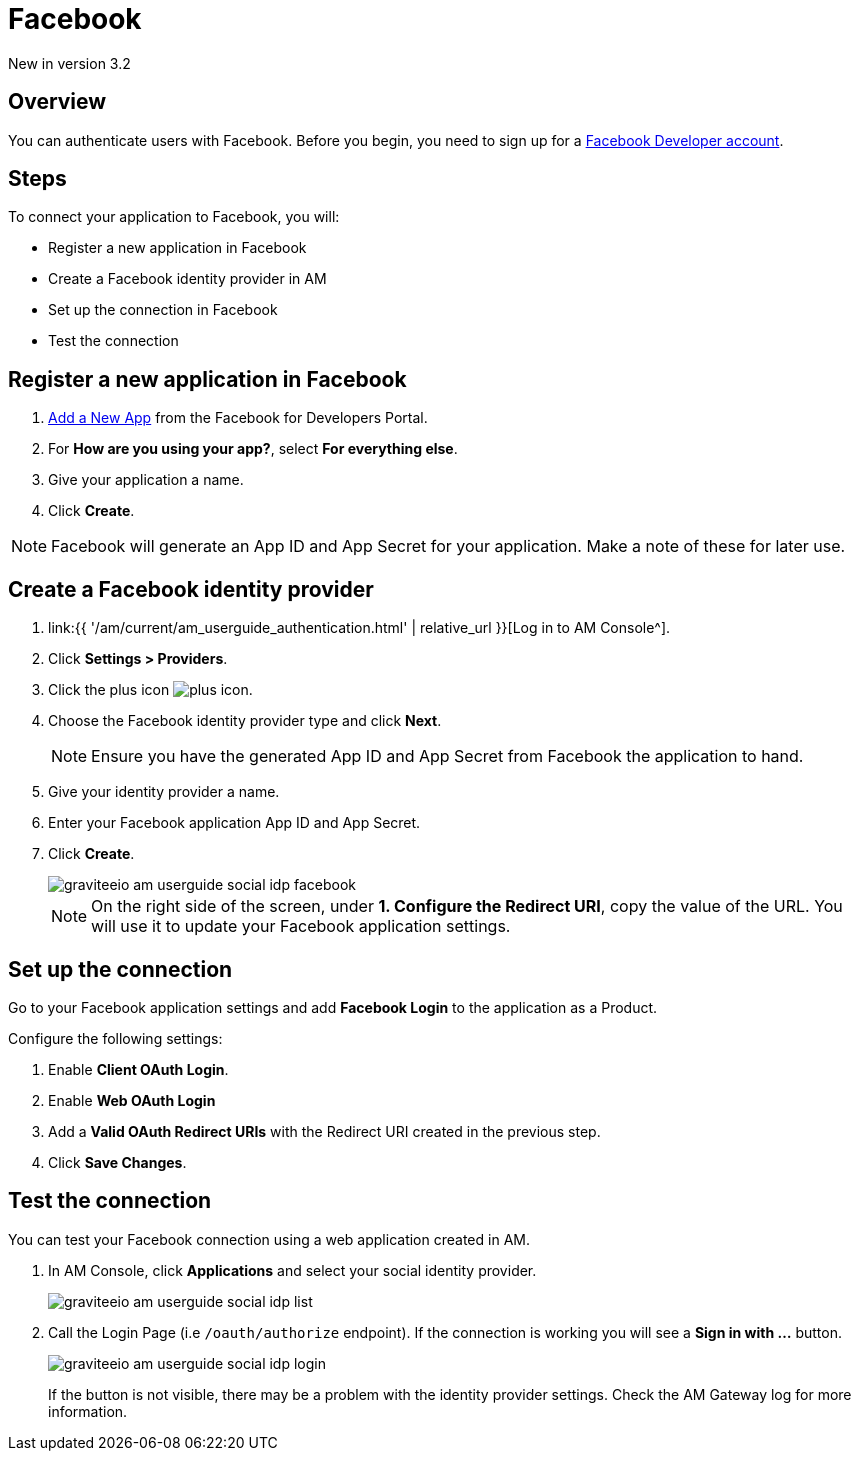 = Facebook
:page-sidebar: am_3_x_sidebar
:page-permalink: am/current/am_userguide_social_identity_provider_facebook.html
:page-folder: am/user-guide
:page-layout: am

[label label-version]#New in version 3.2#

== Overview

You can authenticate users with Facebook. Before you begin, you need to sign up for a link:https://www.facebook.com/r.php?next=https%3A%2F%2Fdevelopers.facebook.com%2F&locale=en_US&display=page[Facebook Developer account].

== Steps

To connect your application to Facebook, you will:

- Register a new application in Facebook
- Create a Facebook identity provider in AM
- Set up the connection in Facebook
- Test the connection

== Register a new application in Facebook

. link:https://developers.facebook.com/apps/[Add a New App] from the Facebook for Developers Portal.
. For *How are you using your app?*, select *For everything else*.
. Give your application a name.
. Click *Create*.

NOTE: Facebook will generate an App ID and App Secret for your application. Make a note of these for later use.

== Create a Facebook identity provider

. link:{{ '/am/current/am_userguide_authentication.html' | relative_url }}[Log in to AM Console^].
. Click *Settings > Providers*.
. Click the plus icon image:{% link images/icons/plus-icon.png %}[role="icon"].
. Choose the Facebook identity provider type and click *Next*.
+
NOTE: Ensure you have the generated App ID and App Secret from Facebook the application to hand.
+
. Give your identity provider a name.
. Enter your Facebook application App ID and App Secret.
. Click *Create*.
+
image::{% link images/am/current/graviteeio-am-userguide-social-idp-facebook.png %}[]
+
NOTE: On the right side of the screen, under *1. Configure the Redirect URI*, copy the value of the URL. You will use it to update your Facebook application settings.

== Set up the connection

Go to your Facebook application settings and add *Facebook Login* to the application as a Product.

Configure the following settings:

. Enable *Client OAuth Login*.
. Enable *Web OAuth Login*
. Add a *Valid OAuth Redirect URIs* with the Redirect URI created in the previous step.
. Click *Save Changes*.

== Test the connection

You can test your Facebook connection using a web application created in AM.

. In AM Console, click *Applications* and select your social identity provider.
+
image::{% link images/am/current/graviteeio-am-userguide-social-idp-list.png %}[]
+
. Call the Login Page (i.e `/oauth/authorize` endpoint). If the connection is working you will see a *Sign in with ...* button.
+
image::{% link images/am/current/graviteeio-am-userguide-social-idp-login.png %}[]
+
If the button is not visible, there may be a problem with the identity provider settings. Check the AM Gateway log for more information.
